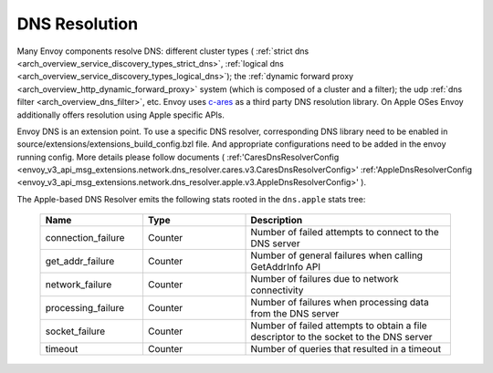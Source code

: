 .. _arch_overview_dns_resolution:

DNS Resolution
==============

Many Envoy components resolve DNS: different cluster types (
:ref:`strict dns <arch_overview_service_discovery_types_strict_dns>`,
:ref:`logical dns <arch_overview_service_discovery_types_logical_dns>`);
the :ref:`dynamic forward proxy <arch_overview_http_dynamic_forward_proxy>` system (which is
composed of a cluster and a filter);
the udp :ref:`dns filter <arch_overview_dns_filter>`, etc.
Envoy uses `c-ares <https://github.com/c-ares/c-ares>`_ as a third party DNS resolution library.
On Apple OSes Envoy additionally offers resolution using Apple specific APIs.

Envoy DNS is an extension point. To use a specific DNS resolver, corresponding DNS library need to be enabled in
source/extensions/extensions_build_config.bzl file. And appropriate configurations need to be added in the envoy
running config. More details please follow documents (
:ref:'CaresDnsResolverConfig <envoy_v3_api_msg_extensions.network.dns_resolver.cares.v3.CaresDnsResolverConfig>'
:ref:'AppleDnsResolverConfig <envoy_v3_api_msg_extensions.network.dns_resolver.apple.v3.AppleDnsResolverConfig>'
).


The Apple-based DNS Resolver emits the following stats rooted in the ``dns.apple`` stats tree:

  .. csv-table::
    :header: Name, Type, Description
    :widths: 1, 1, 2

    connection_failure, Counter, Number of failed attempts to connect to the DNS server
    get_addr_failure, Counter, Number of general failures when calling GetAddrInfo API
    network_failure, Counter, Number of failures due to network connectivity
    processing_failure, Counter, Number of failures when processing data from the DNS server
    socket_failure, Counter, Number of failed attempts to obtain a file descriptor to the socket to the DNS server
    timeout, Counter, Number of queries that resulted in a timeout
